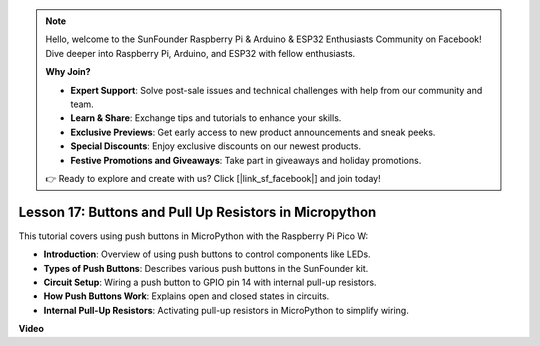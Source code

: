 .. note::

    Hello, welcome to the SunFounder Raspberry Pi & Arduino & ESP32 Enthusiasts Community on Facebook! Dive deeper into Raspberry Pi, Arduino, and ESP32 with fellow enthusiasts.

    **Why Join?**

    - **Expert Support**: Solve post-sale issues and technical challenges with help from our community and team.
    - **Learn & Share**: Exchange tips and tutorials to enhance your skills.
    - **Exclusive Previews**: Get early access to new product announcements and sneak peeks.
    - **Special Discounts**: Enjoy exclusive discounts on our newest products.
    - **Festive Promotions and Giveaways**: Take part in giveaways and holiday promotions.

    👉 Ready to explore and create with us? Click [|link_sf_facebook|] and join today!

Lesson 17:  Buttons and Pull Up Resistors in Micropython
=============================================================================

This tutorial covers using push buttons in MicroPython with the Raspberry Pi Pico W:

* **Introduction**: Overview of using push buttons to control components like LEDs.
* **Types of Push Buttons**: Describes various push buttons in the SunFounder kit.
* **Circuit Setup**: Wiring a push button to GPIO pin 14 with internal pull-up resistors.
* **How Push Buttons Work**: Explains open and closed states in circuits.
* **Internal Pull-Up Resistors**: Activating pull-up resistors in MicroPython to simplify wiring.


**Video**

.. raw:: html

    <iframe width="700" height="500" src="https://www.youtube.com/embed/OkaUMOH6CSI?si=2MvMdhx6Hxq4cKQy" title="YouTube video player" frameborder="0" allow="accelerometer; autoplay; clipboard-write; encrypted-media; gyroscope; picture-in-picture; web-share" allowfullscreen></iframe>

